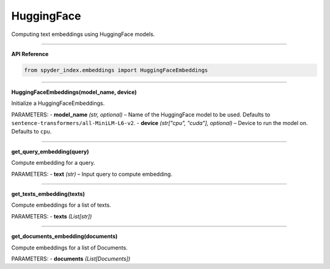 HuggingFace
============================================

Computing text embeddings using HuggingFace models.

_____

| **API Reference**

.. code-block:: python

    from spyder_index.embeddings import HuggingFaceEmbeddings

_____

| **HuggingFaceEmbeddings(model_name, device)**

Initialize a HuggingFaceEmbeddings.

PARAMETERS:
- **model_name** *(str, optional)* – Name of the HuggingFace model to be used. Defaults to ``sentence-transformers/all-MiniLM-L6-v2``.
- **device** *(str["cpu", "cuda"], optional)* – Device to run the model on. Defaults to ``cpu``. 

_____

| **get_query_embedding(query)**

Compute embedding for a query.

PARAMETERS:
- **text** *(str)* – Input query to compute embedding.

_____

| **get_texts_embedding(texts)**

Compute embeddings for a list of texts.

PARAMETERS:
- **texts** *(List[str])*

_____

| **get_documents_embedding(documents)**

Compute embeddings for a list of Documents.

PARAMETERS:
- **documents** *(List[Documents])*

